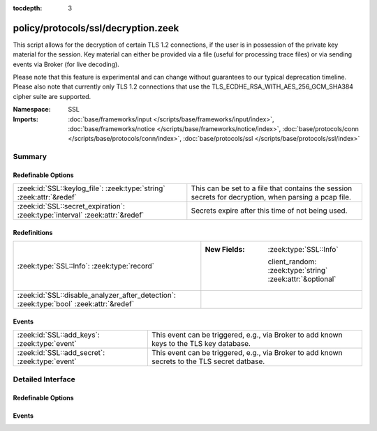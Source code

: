 :tocdepth: 3

policy/protocols/ssl/decryption.zeek
====================================
.. zeek:namespace:: SSL

This script allows for the decryption of certain TLS 1.2 connections, if the user is in possession
of the private key material for the session. Key material can either be provided via a file (useful
for processing trace files) or via sending events via Broker (for live decoding).

Please note that this feature is experimental and can change without guarantees to our typical
deprecation timeline. Please also note that currently only TLS 1.2 connections that use the
TLS_ECDHE_RSA_WITH_AES_256_GCM_SHA384 cipher suite are supported.

:Namespace: SSL
:Imports: :doc:`base/frameworks/input </scripts/base/frameworks/input/index>`, :doc:`base/frameworks/notice </scripts/base/frameworks/notice/index>`, :doc:`base/protocols/conn </scripts/base/protocols/conn/index>`, :doc:`base/protocols/ssl </scripts/base/protocols/ssl/index>`

Summary
~~~~~~~
Redefinable Options
###################
============================================================================ =====================================================================================================
:zeek:id:`SSL::keylog_file`: :zeek:type:`string` :zeek:attr:`&redef`         This can be set to a file that contains the session secrets for decryption, when parsing a pcap file.
:zeek:id:`SSL::secret_expiration`: :zeek:type:`interval` :zeek:attr:`&redef` Secrets expire after this time of not being used.
============================================================================ =====================================================================================================

Redefinitions
#############
======================================================================================= ===========================================================
:zeek:type:`SSL::Info`: :zeek:type:`record`                                             
                                                                                        
                                                                                        :New Fields: :zeek:type:`SSL::Info`
                                                                                        
                                                                                          client_random: :zeek:type:`string` :zeek:attr:`&optional`
:zeek:id:`SSL::disable_analyzer_after_detection`: :zeek:type:`bool` :zeek:attr:`&redef` 
======================================================================================= ===========================================================

Events
######
============================================== =============================================================================================
:zeek:id:`SSL::add_keys`: :zeek:type:`event`   This event can be triggered, e.g., via Broker to add known keys to the TLS key database.
:zeek:id:`SSL::add_secret`: :zeek:type:`event` This event can be triggered, e.g., via Broker to add known secrets to the TLS secret datbase.
============================================== =============================================================================================


Detailed Interface
~~~~~~~~~~~~~~~~~~
Redefinable Options
###################
.. zeek:id:: SSL::keylog_file
   :source-code: policy/protocols/ssl/decryption.zeek 24 24

   :Type: :zeek:type:`string`
   :Attributes: :zeek:attr:`&redef`
   :Default: ``""``

   This can be set to a file that contains the session secrets for decryption, when parsing a pcap file.
   Please note that, when using this feature, you probably want to pause processing of data till this
   file has been read.

.. zeek:id:: SSL::secret_expiration
   :source-code: policy/protocols/ssl/decryption.zeek 27 27

   :Type: :zeek:type:`interval`
   :Attributes: :zeek:attr:`&redef`
   :Default: ``5.0 mins``

   Secrets expire after this time of not being used.

Events
######
.. zeek:id:: SSL::add_keys
   :source-code: policy/protocols/ssl/decryption.zeek 82 85

   :Type: :zeek:type:`event` (client_random: :zeek:type:`string`, keys: :zeek:type:`string`)

   This event can be triggered, e.g., via Broker to add known keys to the TLS key database.
   

   :client_random: client random for which the key is set
   

   :keys: key material

.. zeek:id:: SSL::add_secret
   :source-code: policy/protocols/ssl/decryption.zeek 87 90

   :Type: :zeek:type:`event` (client_random: :zeek:type:`string`, secrets: :zeek:type:`string`)

   This event can be triggered, e.g., via Broker to add known secrets to the TLS secret datbase.
   

   :client_random: client random for which the secret is set
   

   :secrets: derived TLS secrets material


